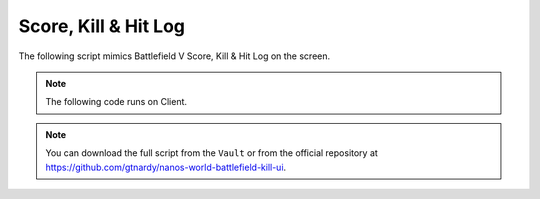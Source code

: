 .. _ScoreHitLog:


*********************
Score, Kill & Hit Log
*********************

The following script mimics Battlefield V Score, Kill & Hit Log on the screen.

.. raw:: html

    <video controls src="https://i.imgur.com/nvjtFTN.mp4" width="100%"></video><br><br>


.. note:: The following code runs on Client.

.. note:: You can download the full script from the ``Vault`` or from the official repository at https://github.com/gtnardy/nanos-world-battlefield-kill-ui.


.. tabs::
 .. code-tab:: lua Index.lua

    -- Stores the UI Instance
    KillHUDUI = nil

    -- Creates a WebUI for the Inventory when the package loads
    Package:Subscribe("Load", function()
        KillHUDUI = WebUI("KillHUD", "file:///UI/index.html")
    end)

    -- Destroys the WebUI when the package unloads
    Package:Subscribe("Unload", function()
        KillHUDUI:Destroy()
    end)

    -- When a character takes damage, checks if I was the causer and displays it on the screen
    Character:Subscribe("TakeDamage", function(charact, damage, bone, type, from, instigator)
        -- If I was not the causer, just ignore it
        if (instigator ~= NanosWorld:GetLocalPlayer()) then return end

        -- Play Hit feedback sound
        Sound(Vector(0, 0, 0), "NanosWorld::A_Hit_Feedback", true)

        -- Play Headshot ping sound
        if (bone == "head" or bone == "neck_01") then
            Sound(Vector(0, 0, 0), "NanosWorld::A_Headshot_Feedback", true)
        end

        KillHUDUI:CallEvent("AddScore", {damage, "enemy_hit", "ENEMY HIT", true})
    end)

    -- When a character dies, check if I was the last one to do damage on him and displays on the screen as a kill
    Character:Subscribe("Death", function(character, last_damage_taken, last_bone_damaged, damage_type_reason, hit_from_direction, instigator)
        if (instigator ~= NanosWorld:GetLocalPlayer()) then return end

        local player = charact:GetPlayer()

        local name = "BOT"

        -- Attempts to get the player's name (if possessed by one)
        if (player) then
            name = player:GetName()
        end

        -- Gets the lat hit bone and check if it was a Headshot
        local is_headshot = last_bone_damaged == "head" or last_bone_damaged == "neck_01"

        -- Play Kill feedback sound
        Sound(Vector(0, 0, 0), "NanosWorld::A_Kill_Feedback", true)

        -- Play Headshot Ping sound
        if (is_headshot) then
            Sound(Vector(0, 0, 0), "NanosWorld::A_Headshot_Feedback", true)
        end

        KillHUDUI:CallEvent("AddKill", {name, is_headshot})
    end)


 .. code-tab:: HTML UI/index.html
        
    <html>
        <head>
            <meta charset="UTF-8">
            <script src="jquery-3.5.1.min.js"></script>
            <script src="index.js"></script>
            <link href='http://fonts.googleapis.com/css?family=Roboto' rel='stylesheet' type='text/css'>
            <link rel="stylesheet" href="style.css">
        </head>
        <body>
            <div id="kill_hud">
                <div id="death_counts">
                    <!-- <span class="death_count death_count_white"></span> -->
                </div>
                <div id="death_name"></div>
                <div id="total_score"></div>
                <div id="score_feed">
                    <!-- <span class="score_feed_item enemy_hit">ENEMY HIT +<span class="score_value_item">100</span></span> -->
                    <!-- <span class="score_feed_item">DEFENSIVE KILL +100</span> -->
                </div>
            </div>
        </body>
    </html>


 .. code-tab:: JavaScript UI/index.js
        
    var timeout_hud;
    var interval_score;
    var total_score = 0;
    var total_score_current = 0;

    Events.Subscribe("AddScore", function(score, type_id, label, use_current) {
        total_score += score;

        // Displays all DOM elements
        DisplayHUD();

        // If should increment current score item instead of creating a new one
        if (use_current)
        {
            // Try to find if there is already a score item
            let score_feed_item_value = $(`.${type_id} .score_value_item`);

            // If a score item is found, then update it and return, otherwise it will keep on and will create a new one
            if (score_feed_item_value.length)
            {
                score_feed_item_value.html(parseInt(score_feed_item_value.html()) + score);
                return;
            }
        }

        // Create a new score item and prepend it on the list
        let score_feed_item = $(`<span class='score_feed_item ${type_id}'>${label} +<span class='score_value_item'>${score}</span></span>`);
        $("#score_feed").prepend(score_feed_item);
    });

    Events.Subscribe("AddKill", function(name, is_headshot) {
        // Adds 20 score for killing
        total_score += 20;

        // Displays the killed name
        $("#death_name").html(`${name} +20`);

        // If it was headshot, displays the red skull, otherwise displays the white
        let death_count_white = $(`<span class='death_count ${is_headshot ? "death_count_red" : "death_count_white"}'>`);
        $("#death_counts").prepend(death_count_white);

        // Displays all DOM elements
        DisplayHUD();
    });

    // Resets all animations and displays the HUD, also resets the timers and creates a new one to hide it in 4 seconds
    function DisplayHUD() {
        $("#death_counts").stop(true, true).show();
        $("#death_name").stop(true, true).show();
        $("#score_feed").stop(true, true).show();
        $("#total_score").stop(true, true).show();

        if (timeout_hud)
            clearTimeout(timeout_hud);

        timeout_hud = setTimeout(ResetHUD, 4000);

        if (interval_score)
            clearInterval(interval_score);

        interval_score = setInterval(UpdateHUD, 50);
    }

    // Resets the HUD, i.e. hides everything with animations and resets all data
    function ResetHUD() {
        $("#death_counts").fadeOut(500, function() {
            $("#death_counts").html("");
        });

        $("#death_name").fadeOut(500, function() {
            $("#death_name").html("");
        
            $("#score_feed").fadeOut(500, function() { $("#score_feed").html(""); });
            $("#total_score").fadeOut(500);
        });

        clearInterval(interval_score);
        interval_score = null;

        timeout_hud = null;
        total_score = 0;
        total_score_current = 0;
    }

    // Updates the HUD, i.e. updates the current displayed score in the screen
    function UpdateHUD() {
        let interp_pace = Math.max((total_score - total_score_current) / 2, 1);

        total_score_current = parseInt(Math.min(total_score, total_score_current + interp_pace));
        $("#total_score").html(total_score_current);
    }


 .. code-tab:: CSS UI/style.css

    body {
        font-family: Roboto, sans-serif;
        margin: 0px;
        padding: 0px;
        background-size: 100%;
    }

    #kill_hud {
        width: 300px;
        height: 200px;
        position: fixed;
        left: 50%;
        margin-left: -150px;
        margin-bottom: 100px;
        bottom: 0;
        text-align: center;
        color: white;
        text-shadow: 1px 1px 1px #00000040;
    }

    #death_name {
        font-size: 18px;
        position: absolute;
        width: 100%;
        margin-top: 5px;
    }

    #total_score {
        font-size: 32px;
        position: absolute;
        width: 100%;
        margin-top: 30px;
    }

    #score_feed {
        font-size: 15px;
        max-height: 63px;
        overflow: hidden;
        position: absolute;
        width: 100%;
        margin-top: 70px;
    }

    .score_feed_item {
        display: block;
        margin: 3px;
    }

    #death_counts {
        height: 30px;
    }

    .death_count {
        display: inline-block;
        width: 25px;
        height: 30px;
        background-size: 100% auto;
        background-repeat: no-repeat;
        margin: 0px 3px;
    }

    .death_count_white {
        background-image: url("images/skull_white.png");
    }

    .death_count_red {
        background-image: url("images/skull_red.png");
    }